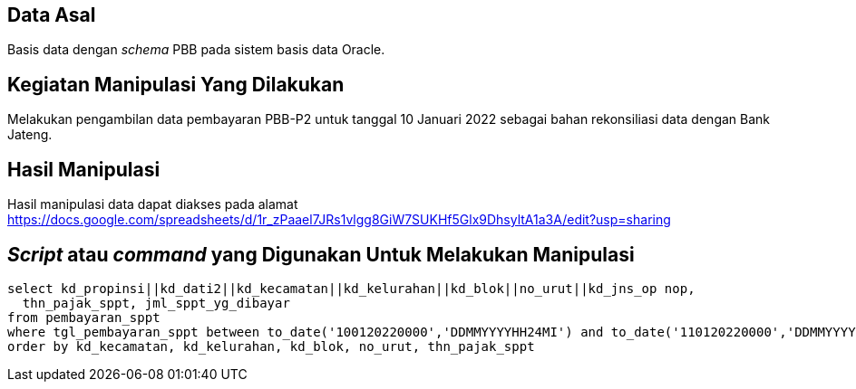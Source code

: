 
== Data Asal 

Basis data dengan _schema_ PBB pada sistem basis data Oracle.

== Kegiatan Manipulasi Yang Dilakukan

Melakukan pengambilan data pembayaran PBB-P2 untuk tanggal 10 Januari 2022 sebagai bahan rekonsiliasi data dengan Bank Jateng.

== Hasil Manipulasi

Hasil manipulasi data dapat diakses pada alamat https://docs.google.com/spreadsheets/d/1r_zPaael7JRs1vlgg8GiW7SUKHf5Glx9DhsyltA1a3A/edit?usp=sharing

== _Script_ atau _command_ yang Digunakan Untuk Melakukan Manipulasi

----
select kd_propinsi||kd_dati2||kd_kecamatan||kd_kelurahan||kd_blok||no_urut||kd_jns_op nop, 
  thn_pajak_sppt, jml_sppt_yg_dibayar
from pembayaran_sppt
where tgl_pembayaran_sppt between to_date('100120220000','DDMMYYYYHH24MI') and to_date('110120220000','DDMMYYYYHH24MI')
order by kd_kecamatan, kd_kelurahan, kd_blok, no_urut, thn_pajak_sppt
----

